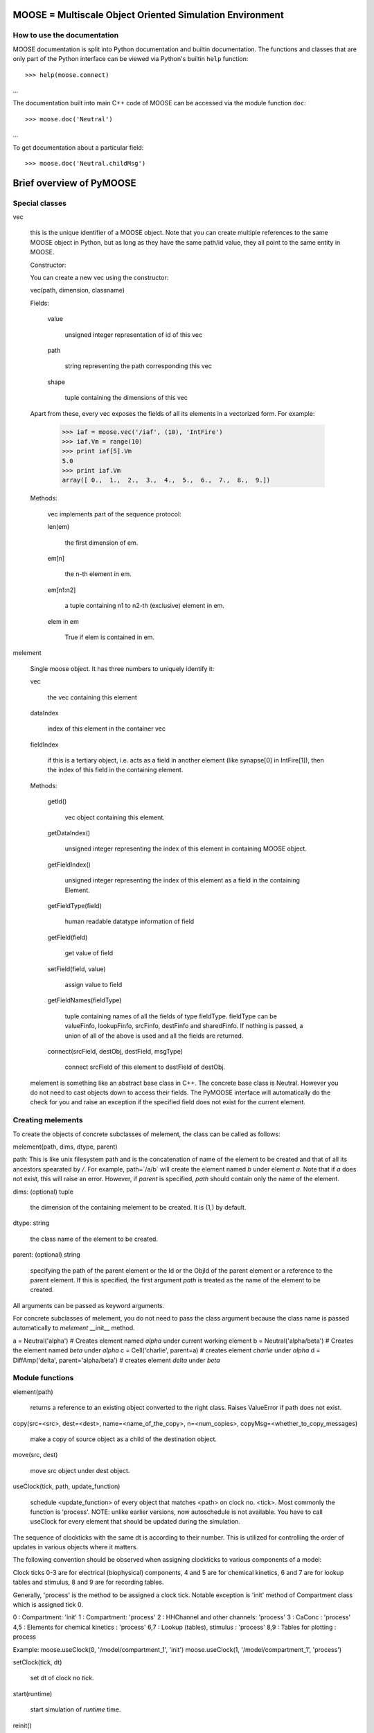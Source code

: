 .. MOOSE overview
.. As visible in the Python module
.. Auto-generated on July 08, 2014
MOOSE = Multiscale Object Oriented Simulation Environment
============================================================

How to use the documentation
----------------------------

MOOSE documentation is split into Python documentation and builtin
documentation. The functions and classes that are only part of the
Python interface can be viewed via Python's builtin ``help``
function::

>>> help(moose.connect)
...

The documentation built into main C++ code of MOOSE can be accessed
via the module function ``doc``::

>>> moose.doc('Neutral')
...

To get documentation about a particular field::

>>> moose.doc('Neutral.childMsg')


Brief overview of PyMOOSE
=========================

Special classes
---------------

vec

    this is the unique identifier of a MOOSE object. Note that you can
    create multiple references to the same MOOSE object in Python, but as
    long as they have the same path/id value, they all point to the same
    entity in MOOSE.

    Constructor:

    You can create a new vec using the constructor:

    vec(path, dimension, classname)

    Fields:

        value

            unsigned integer representation of id of this vec

        path

            string representing the path corresponding this vec

        shape

            tuple containing the dimensions of this vec


    Apart from these, every vec exposes the fields of all its elements
    in a vectorized form. For example:

        >>> iaf = moose.vec('/iaf', (10), 'IntFire')
        >>> iaf.Vm = range(10) 
        >>> print iaf[5].Vm 
        5.0
        >>> print iaf.Vm
        array([ 0.,  1.,  2.,  3.,  4.,  5.,  6.,  7.,  8.,  9.])


    Methods:

        vec implements part of the sequence protocol:

        len(em)

            the first dimension of em.

        em[n]

            the n-th element in em.

        em[n1:n2]

            a tuple containing n1 to n2-th (exclusive) element in em.

        elem in em

            True if elem is contained in em.



melement

    Single moose object. It has three numbers to uniquely identify it:

    vec 

        the vec containing this element

    dataIndex
    
        index of this element in the container vec

    fieldIndex 

        if this is a tertiary object, i.e. acts
        as a field in another element (like synapse[0] in IntFire[1]), then
        the index of this field in the containing element.

    Methods:

        getId() 

            vec object containing this element.

        getDataIndex() 
    
            unsigned integer representing the index of this
            element in containing MOOSE object.

        getFieldIndex() 

            unsigned integer representing the index of this
            element as a field in the containing Element.

        getFieldType(field)

            human readable datatype information of field

        getField(field)

            get value of field

        setField(field, value)

            assign value to field

        getFieldNames(fieldType)

            tuple containing names of all the fields
            of type fieldType. fieldType can be valueFinfo, lookupFinfo, srcFinfo,
            destFinfo and sharedFinfo. If nothing is passed, a union of all of the
            above is used and all the fields are returned.

        connect(srcField, destObj, destField, msgType)

            connect srcField of
            this element to destField of destObj.

    melement is something like an abstract base class in C++. The concrete
    base class is Neutral. However you do not need to cast objects down to
    access their fields. The PyMOOSE interface will automatically do the
    check for you and raise an exception if the specified field does not
    exist for the current element.

Creating melements
------------------

To create the objects of concrete subclasses of melement, the class
can be called as follows:

melement(path, dims, dtype, parent)

path: This is like unix filesystem path and is the concatenation of
name of the element to be created and that of all its ancestors
spearated by `/`. For example, path=`/a/b` will create the element
named `b` under element `a`. Note that if `a` does not exist, this
will raise an error. However, if `parent` is specified, `path` should
contain only the name of the element.

dims: (optional) tuple 

    the dimension of the containing melement to be
    created. It is (1,) by default.

dtype: string 
    
    the class name of the element to be created.

parent: (optional) string 
 
    specifying the path of the parent element or
    the Id or the ObjId of the parent element or a reference to the parent
    element. If this is specified, the first argument `path` is treated as
    the name of the element to be created.

All arguments can be passed as keyword arguments.

For concrete subclasses of melement, you do not need to pass the class
argument because the class name is passed automatically to `melement`
__init__ method.

a = Neutral('alpha') # Creates element named `alpha` under current working element
b = Neutral('alpha/beta') # Creates the element named `beta` under `alpha`
c = Cell('charlie', parent=a) # creates element `charlie` under `alpha`
d = DiffAmp('delta', parent='alpha/beta') # creates element `delta` under `beta`


Module functions
----------------

element(path)

    returns a reference to an existing object converted to
    the right class. Raises ValueError if path does not exist.

copy(src=<src>, dest=<dest>, name=<name_of_the_copy>, n=<num_copies>,
copyMsg=<whether_to_copy_messages) 

    make a copy of source object as a child of the destination object.


move(src, dest) 

    move src object under dest object.


useClock(tick, path, update_function) 

    schedule <update_function> of every object that matches <path> on clock no. <tick>. Most commonly
    the function is 'process'.  NOTE: unlike earlier versions, now
    autoschedule is not available. You have to call useClock for every
    element that should be updated during the simulation. 


The sequence of clockticks with the same dt is according to their
number. This is utilized for controlling the order of updates in
various objects where it matters.

The following convention should be observed when assigning clockticks
to various components of a model:

Clock ticks 0-3 are for electrical (biophysical) components, 4 and 5
are for chemical kinetics, 6 and 7 are for lookup tables and stimulus,
8 and 9 are for recording tables.

Generally, 'process' is the method to be assigned a clock
tick. Notable exception is 'init' method of Compartment class which is
assigned tick 0.

0 : Compartment: 'init'
1 : Compartment: 'process'
2 : HHChannel and other channels: 'process'
3 : CaConc : 'process'
4,5 : Elements for chemical kinetics : 'process'
6,7 : Lookup (tables), stimulus : 'process'
8,9 : Tables for plotting : process

Example: 
moose.useClock(0, '/model/compartment_1', 'init')
moose.useClock(1, '/model/compartment_1', 'process')

setClock(tick, dt) 
    
    set dt of clock no `tick`.

start(runtime) 
    
    start simulation of `runtime` time.

reinit() 

    reinitialize simulation.

stop() 

    stop simulation

isRunning() 

    true if simulation is in progress, false otherwise.

exists(path) 

    true if there is a pre-existing object with the specified path.

loadModel(filepath, modelpath) 
    
    load file in `filepath` into node `modelpath` of the moose model-tree.

setCwe(obj) 

    set the current working element to `obj` - which can be
    either a string representing the path of the object in the moose
    model-tree, or an vec.

ce(obj) 

    an alias for setCwe.

getCwe()

    returns vec containing the current working element.

pwe() 

    an alias for getCwe.

showfields(obj) 
    
    print the fields in object in human readable format

le(obj) 
    
    list element under object, if no parameter specified, list
    elements under current working element
